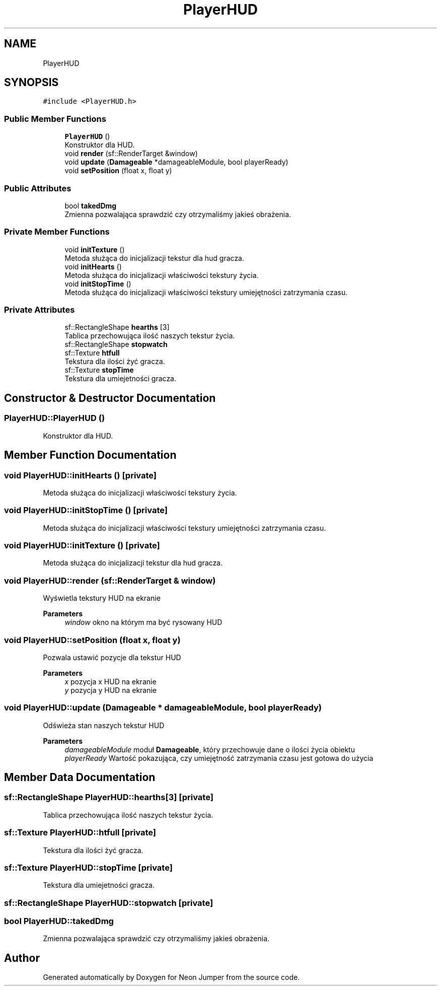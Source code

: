 .TH "PlayerHUD" 3 "Fri Jan 21 2022" "Neon Jumper" \" -*- nroff -*-
.ad l
.nh
.SH NAME
PlayerHUD
.SH SYNOPSIS
.br
.PP
.PP
\fC#include <PlayerHUD\&.h>\fP
.SS "Public Member Functions"

.in +1c
.ti -1c
.RI "\fBPlayerHUD\fP ()"
.br
.RI "Konstruktor dla HUD\&. "
.ti -1c
.RI "void \fBrender\fP (sf::RenderTarget &window)"
.br
.ti -1c
.RI "void \fBupdate\fP (\fBDamageable\fP *damageableModule, bool playerReady)"
.br
.ti -1c
.RI "void \fBsetPosition\fP (float x, float y)"
.br
.in -1c
.SS "Public Attributes"

.in +1c
.ti -1c
.RI "bool \fBtakedDmg\fP"
.br
.RI "Zmienna pozwalająca sprawdzić czy otrzymaliśmy jakieś obrażenia\&. "
.in -1c
.SS "Private Member Functions"

.in +1c
.ti -1c
.RI "void \fBinitTexture\fP ()"
.br
.RI "Metoda służąca do inicjalizacji tekstur dla hud gracza\&. "
.ti -1c
.RI "void \fBinitHearts\fP ()"
.br
.RI "Metoda służąca do inicjalizacji właściwości tekstury życia\&. "
.ti -1c
.RI "void \fBinitStopTime\fP ()"
.br
.RI "Metoda służąca do inicjalizacji właściwości tekstury umiejętności zatrzymania czasu\&. "
.in -1c
.SS "Private Attributes"

.in +1c
.ti -1c
.RI "sf::RectangleShape \fBhearths\fP [3]"
.br
.RI "Tablica przechowująca ilość naszych tekstur życia\&. "
.ti -1c
.RI "sf::RectangleShape \fBstopwatch\fP"
.br
.ti -1c
.RI "sf::Texture \fBhtfull\fP"
.br
.RI "Tekstura dla ilości żyć gracza\&. "
.ti -1c
.RI "sf::Texture \fBstopTime\fP"
.br
.RI "Tekstura dla umiejetności gracza\&. "
.in -1c
.SH "Constructor & Destructor Documentation"
.PP 
.SS "PlayerHUD::PlayerHUD ()"

.PP
Konstruktor dla HUD\&. 
.SH "Member Function Documentation"
.PP 
.SS "void PlayerHUD::initHearts ()\fC [private]\fP"

.PP
Metoda służąca do inicjalizacji właściwości tekstury życia\&. 
.SS "void PlayerHUD::initStopTime ()\fC [private]\fP"

.PP
Metoda służąca do inicjalizacji właściwości tekstury umiejętności zatrzymania czasu\&. 
.SS "void PlayerHUD::initTexture ()\fC [private]\fP"

.PP
Metoda służąca do inicjalizacji tekstur dla hud gracza\&. 
.SS "void PlayerHUD::render (sf::RenderTarget & window)"
Wyświetla tekstury HUD na ekranie 
.PP
\fBParameters\fP
.RS 4
\fIwindow\fP okno na którym ma być rysowany HUD 
.RE
.PP

.SS "void PlayerHUD::setPosition (float x, float y)"
Pozwala ustawić pozycje dla tekstur HUD 
.PP
\fBParameters\fP
.RS 4
\fIx\fP pozycja x HUD na ekranie 
.br
\fIy\fP pozycja y HUD na ekranie 
.RE
.PP

.SS "void PlayerHUD::update (\fBDamageable\fP * damageableModule, bool playerReady)"
Odświeża stan naszych tekstur HUD 
.PP
\fBParameters\fP
.RS 4
\fIdamageableModule\fP moduł \fBDamageable\fP, który przechowuje dane o ilości życia obiektu 
.br
\fIplayerReady\fP Wartość pokazująca, czy umiejętność zatrzymania czasu jest gotowa do użycia 
.RE
.PP

.SH "Member Data Documentation"
.PP 
.SS "sf::RectangleShape PlayerHUD::hearths[3]\fC [private]\fP"

.PP
Tablica przechowująca ilość naszych tekstur życia\&. 
.SS "sf::Texture PlayerHUD::htfull\fC [private]\fP"

.PP
Tekstura dla ilości żyć gracza\&. 
.SS "sf::Texture PlayerHUD::stopTime\fC [private]\fP"

.PP
Tekstura dla umiejetności gracza\&. 
.SS "sf::RectangleShape PlayerHUD::stopwatch\fC [private]\fP"

.SS "bool PlayerHUD::takedDmg"

.PP
Zmienna pozwalająca sprawdzić czy otrzymaliśmy jakieś obrażenia\&. 

.SH "Author"
.PP 
Generated automatically by Doxygen for Neon Jumper from the source code\&.
